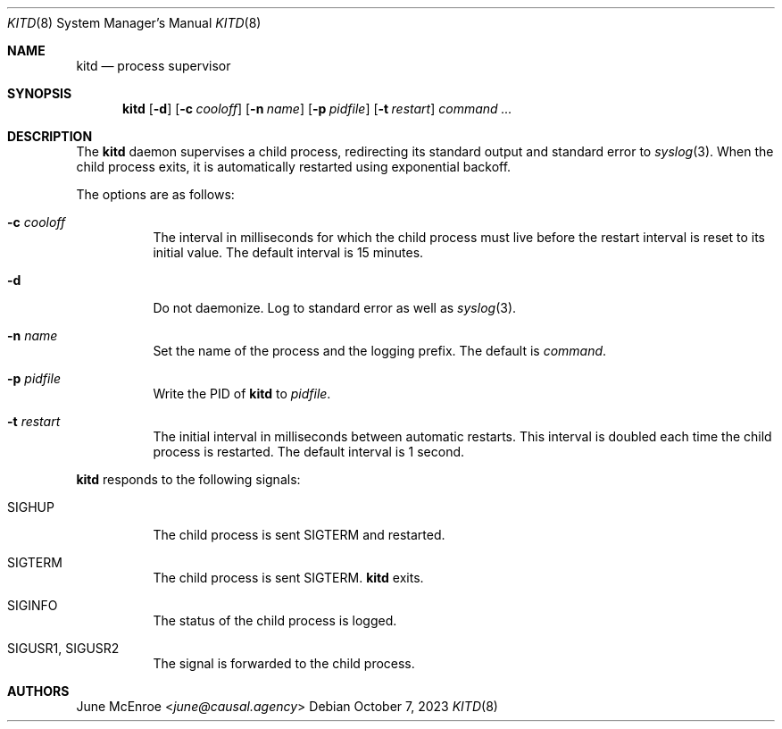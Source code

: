 .Dd October  7, 2023
.Dt KITD 8
.Os
.
.Sh NAME
.Nm kitd
.Nd process supervisor
.
.Sh SYNOPSIS
.Nm
.Op Fl d
.Op Fl c Ar cooloff
.Op Fl n Ar name
.Op Fl p Ar pidfile
.Op Fl t Ar restart
.Ar command ...
.
.Sh DESCRIPTION
The
.Nm
daemon supervises
a child process,
redirecting its standard output
and standard error to
.Xr syslog 3 .
When the child process exits,
it is automatically restarted
using exponential backoff.
.
.Pp
The options are as follows:
.Bl -tag -width Ds
.It Fl c Ar cooloff
The interval in milliseconds
for which the child process must live
before the restart interval
is reset to its initial value.
The default interval is 15 minutes.
.It Fl d
Do not daemonize.
Log to standard error
as well as
.Xr syslog 3 .
.It Fl n Ar name
Set the name of the process
and the logging prefix.
The default is
.Ar command .
.It Fl p Ar pidfile
Write the PID of
.Nm
to
.Ar pidfile .
.It Fl t Ar restart
The initial interval in milliseconds
between automatic restarts.
This interval is doubled
each time the child process
is restarted.
The default interval is 1 second.
.El
.
.Pp
.Nm
responds to the following signals:
.Bl -tag -width Ds
.It Dv SIGHUP
The child process is sent
.Dv SIGTERM
and restarted.
.It Dv SIGTERM
The child process is sent
.Dv SIGTERM .
.Nm
exits.
.It Dv SIGINFO
The status of the child process
is logged.
.It Dv SIGUSR1 , Dv SIGUSR2
The signal is forwarded to
the child process.
.El
.
.Sh AUTHORS
.An June McEnroe Aq Mt june@causal.agency
